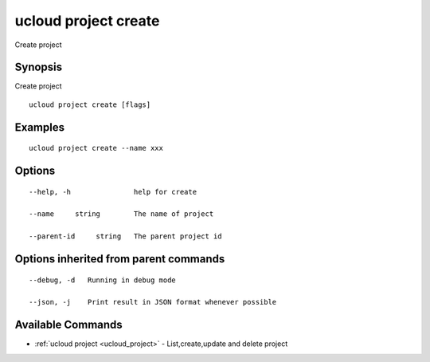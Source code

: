 .. _ucloud_project_create:

ucloud project create
---------------------

Create project

Synopsis
~~~~~~~~


Create project

::

  ucloud project create [flags]

Examples
~~~~~~~~

::

  ucloud project create --name xxx

Options
~~~~~~~

::

  --help, -h               help for create 

  --name     string        The name of project 

  --parent-id     string   The parent project id 


Options inherited from parent commands
~~~~~~~~~~~~~~~~~~~~~~~~~~~~~~~~~~~~~~

::

  --debug, -d   Running in debug mode 

  --json, -j    Print result in JSON format whenever possible 


Available Commands
~~~~~~~~

* :ref:`ucloud project <ucloud_project>` 	 - List,create,update and delete project

